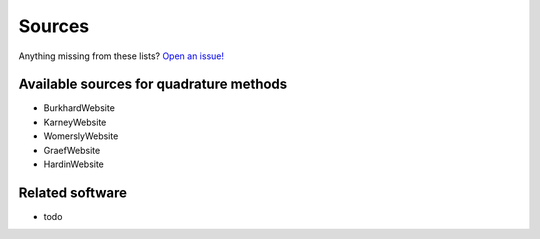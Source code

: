 Sources
-------

Anything missing from these lists? `Open an issue!`_

.. _Open an issue!: https://github.com/qcontrol/orientation_average/issues


Available sources for quadrature methods
^^^^^^^^^^^^^^^^^^^^^^^^^^^^^^^^^^^^^^^^

- BurkhardWebsite
- KarneyWebsite
- WomerslyWebsite
- GraefWebsite
- HardinWebsite


Related software
^^^^^^^^^^^^^^^^

- todo
